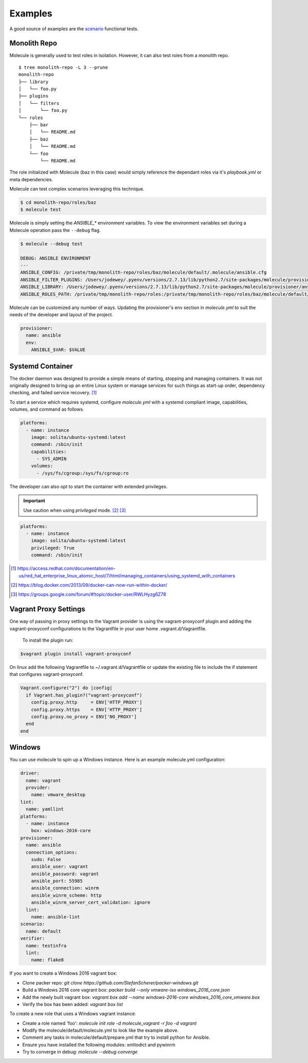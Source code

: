 ********
Examples
********

A good source of examples are the `scenario`_ functional tests.

.. _`scenario`: https://github.com/metacloud/molecule/tree/master/test/scenarios/driver

Monolith Repo
=============

Molecule is generally used to test roles in isolation.  However, it can also
test roles from a monolith repo.

::

    $ tree monolith-repo -L 3 --prune
    monolith-repo
    ├── library
    │   └── foo.py
    ├── plugins
    │   └── filters
    │       └── foo.py
    └── roles
        ├── bar
        │   └── README.md
        ├── baz
        │   └── README.md
        └── foo
            └── README.md

The role initialized with Molecule (baz in this case) would simply reference
the dependant roles via it's `playbook.yml` or meta dependencies.

Molecule can test complex scenarios leveraging this technique.

.. code-block:: bash

    $ cd monolith-repo/roles/baz
    $ molecule test

Molecule is simply setting the `ANSIBLE_*` environment variables.  To view the
environment variables set during a Molecule operation pass the ``--debug``
flag.

.. code-block:: bash

    $ molecule --debug test

    DEBUG: ANSIBLE ENVIRONMENT
    ---
    ANSIBLE_CONFIG: /private/tmp/monolith-repo/roles/baz/molecule/default/.molecule/ansible.cfg
    ANSIBLE_FILTER_PLUGINS: /Users/jodewey/.pyenv/versions/2.7.13/lib/python2.7/site-packages/molecule/provisioner/ansible/plugins/filters:/private/tmp/monolith-repo/roles/baz/plugins/filters:/private/tmp/monolith-repo/roles/baz/molecule/default/.molecule/plugins/filters
    ANSIBLE_LIBRARY: /Users/jodewey/.pyenv/versions/2.7.13/lib/python2.7/site-packages/molecule/provisioner/ansible/plugins/libraries:/private/tmp/monolith-repo/roles/baz/library:/private/tmp/monolith-repo/roles/baz/molecule/default/.molecule/library
    ANSIBLE_ROLES_PATH: /private/tmp/monolith-repo/roles:/private/tmp/monolith-repo/roles/baz/molecule/default/.molecule/roles

Molecule can be customized any number of ways.  Updating the provisioner's env
section in `molecule.yml` to suit the needs of the developer and layout of the
project.

.. code-block:: yaml

    provisioner:
      name: ansible
      env:
        ANSIBLE_$VAR: $VALUE

Systemd Container
=================

The docker daemon was designed to provide a simple means of starting, stopping
and managing containers. It was not originally designed to bring up an entire
Linux system or manage services for such things as start-up order, dependency
checking, and failed service recovery. [1]_

To start a service which requires systemd, configure `molecule.yml` with a
systemd compliant image, capabilities, volumes, and command as follows.

.. code-block:: bash

    platforms:
      - name: instance
        image: solita/ubuntu-systemd:latest
        command: /sbin/init
        capabilities:
          - SYS_ADMIN
        volumes:
          - /sys/fs/cgroup:/sys/fs/cgroup:ro

The developer can also opt to start the container with extended privileges.

.. important::

    Use caution when using `privileged` mode. [2]_ [3]_

.. code-block:: bash

    platforms:
      - name: instance
        image: solita/ubuntu-systemd:latest
        privileged: True
        command: /sbin/init

.. [1] https://access.redhat.com/documentation/en-us/red_hat_enterprise_linux_atomic_host/7/html/managing_containers/using_systemd_with_containers
.. [2] https://blog.docker.com/2013/09/docker-can-now-run-within-docker/
.. [3] https://groups.google.com/forum/#!topic/docker-user/RWLHyzg6Z78

Vagrant Proxy Settings
======================

One way of passing in proxy settings to the Vagrant provider is using the vagrant-proxyconf plugin and adding the vagrant-proxyconf configurations to
the Vagrantfile in your user home .vagrant.d/Vagrantfile.

  To install the plugin run: 

.. code-block:: bash

		$vagrant plugin install vagrant-proxyconf

On linux add the following Vagrantfile to ~/.vagrant.d/Vagrantfile or update the existing file to include the if statement that configures vagrant-proxyconf.

.. code-block:: ruby

		Vagrant.configure("2") do |config|
		  if Vagrant.has_plugin?("vagrant-proxyconf")
		    config.proxy.http     = ENV['HTTP_PROXY'] 
		    config.proxy.https    = ENV['HTTP_PROXY'] 
		    config.proxy.no_proxy = ENV['NO_PROXY'] 
		  end
		end

Windows
=======

You can use molecule to spin up a Windows instance. Here is an example molecule.yml configuration:

.. code-block:: yaml

    driver:
      name: vagrant
      provider:
        name: vmware_desktop
    lint:
      name: yamllint
    platforms:
      - name: instance
        box: windows-2016-core
    provisioner:
      name: ansible
      connection_options:
        sudo: False
        ansible_user: vagrant
        ansible_password: vagrant
        ansible_port: 55985
        ansible_connection: winrm
        ansible_winrm_scheme: http
        ansible_winrm_server_cert_validation: ignore
      lint:
        name: ansible-lint
    scenario:
      name: default
    verifier:
      name: testinfra
      lint:
        name: flake8

If you want to create a Windows 2016 vagrant box:

* Clone packer repo: `git clone https://github.com/StefanScherer/packer-windows.git`

* Build a Windows 2016 core vagrant box: `packer build --only vmware-iso windows_2016_core.json`

* Add the newly built vagrant box: `vagrant box add --name windows-2016-core windows_2016_core_vmware.box`

* Verify the box has been added: `vagrant box list`


To create a new role that uses a Windows vagrant instance:

* Create a role named 'foo': `molecule init role -d molecule_vagrant -r foo -d vagrant`

* Modify the molecule/default/molecule.yml to look like the example above.

* Comment any tasks in molecule/default/prepare.yml that try to install python for Ansible.

* Ensure you have installed the following modules: xmltodict and pywinrm

* Try to converge in debug: `molecule --debug converge`

